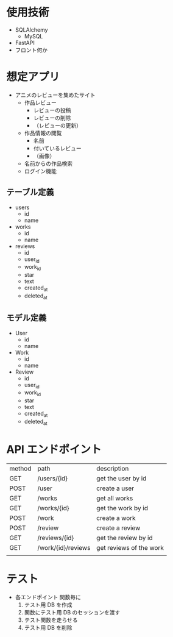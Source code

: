 * 使用技術
- SQLAlchemy
  - MySQL
- FastAPI
- フロント何か

* 想定アプリ
- アニメのレビューを集めたサイト
  - 作品レビュー
	- レビューの投稿
	- レビューの削除
	- （レビューの更新）
  - 作品情報の閲覧
	- 名前
	- 付いているレビュー
	- （画像）
  - 名前からの作品検索
  - ログイン機能
** テーブル定義
- users
  - id
  - name
- works
  - id
  - name
- reviews
  - id
  - user_id
  - work_id
  - star
  - text
  - created_at
  - deleted_at
** モデル定義
- User
  - id
  - name
- Work
  - id
  - name
- Review
  - id
  - user_id
  - work_id
  - star
  - text
  - created_at
  - deleted_at
* API エンドポイント
|--------+--------------------+-------------------------|
| method | path               | description             |
| GET    | /users/{id}        | get the user by id      |
| POST   | /user              | create a user           |
| GET    | /works             | get all works           |
| GET    | /works/{id}        | get the work by id      |
| POST   | /work              | create a work           |
| POST   | /review            | create a review         |
| GET    | /reviews/{id}      | get the review by id    |
| GET    | /work/{id}/reviews | get reviews of the work |
|        |                    |                         |
* テスト
- 各エンドポイント
  関数毎に
  1) テスト用 DB を作成
  2) 関数にテスト用 DB のセッションを渡す
  3) テスト関数を走らせる
  4) テスト用 DB を削除
